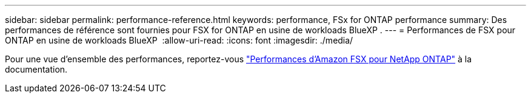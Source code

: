 ---
sidebar: sidebar 
permalink: performance-reference.html 
keywords: performance, FSx for ONTAP performance 
summary: Des performances de référence sont fournies pour FSX for ONTAP en usine de workloads BlueXP . 
---
= Performances de FSX pour ONTAP en usine de workloads BlueXP 
:allow-uri-read: 
:icons: font
:imagesdir: ./media/


[role="lead"]
Pour une vue d'ensemble des performances, reportez-vous link:https://docs.aws.amazon.com/fsx/latest/ONTAPGuide/performance.html["Performances d'Amazon FSX pour NetApp ONTAP"^] à la documentation.
